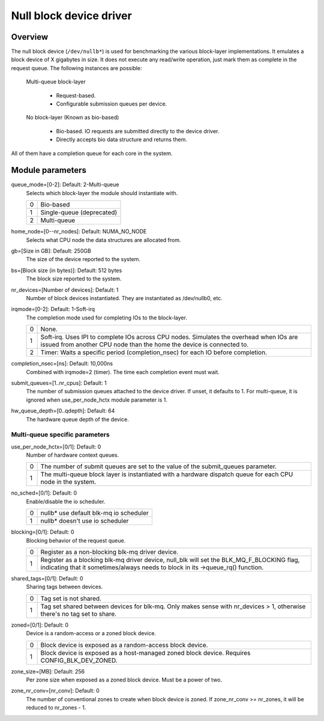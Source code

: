 .. SPDX-License-Identifier: GPL-2.0-only

========================
Null block device driver
========================

Overview
========

The null block device (``/dev/nullb*``) is used for benchmarking the various
block-layer implementations. It emulates a block device of X gigabytes in size.
It does not execute any read/write operation, just mark them as complete in
the request queue. The following instances are possible:

  Multi-queue block-layer

    - Request-based.
    - Configurable submission queues per device.

  No block-layer (Known as bio-based)

    - Bio-based. IO requests are submitted directly to the device driver.
    - Directly accepts bio data structure and returns them.

All of them have a completion queue for each core in the system.

Module parameters
=================

queue_mode=[0-2]: Default: 2-Multi-queue
  Selects which block-layer the module should instantiate with.

  =  ============
  0  Bio-based
  1  Single-queue (deprecated)
  2  Multi-queue
  =  ============

home_node=[0--nr_nodes]: Default: NUMA_NO_NODE
  Selects what CPU node the data structures are allocated from.

gb=[Size in GB]: Default: 250GB
  The size of the device reported to the system.

bs=[Block size (in bytes)]: Default: 512 bytes
  The block size reported to the system.

nr_devices=[Number of devices]: Default: 1
  Number of block devices instantiated. They are instantiated as /dev/nullb0,
  etc.

irqmode=[0-2]: Default: 1-Soft-irq
  The completion mode used for completing IOs to the block-layer.

  =  ===========================================================================
  0  None.
  1  Soft-irq. Uses IPI to complete IOs across CPU nodes. Simulates the overhead
     when IOs are issued from another CPU node than the home the device is
     connected to.
  2  Timer: Waits a specific period (completion_nsec) for each IO before
     completion.
  =  ===========================================================================

completion_nsec=[ns]: Default: 10,000ns
  Combined with irqmode=2 (timer). The time each completion event must wait.

submit_queues=[1..nr_cpus]: Default: 1
  The number of submission queues attached to the device driver. If unset, it
  defaults to 1. For multi-queue, it is ignored when use_per_node_hctx module
  parameter is 1.

hw_queue_depth=[0..qdepth]: Default: 64
  The hardware queue depth of the device.

Multi-queue specific parameters
-------------------------------

use_per_node_hctx=[0/1]: Default: 0
  Number of hardware context queues.

  =  =====================================================================
  0  The number of submit queues are set to the value of the submit_queues
     parameter.
  1  The multi-queue block layer is instantiated with a hardware dispatch
     queue for each CPU node in the system.
  =  =====================================================================

no_sched=[0/1]: Default: 0
  Enable/disable the io scheduler.

  =  ======================================
  0  nullb* use default blk-mq io scheduler
  1  nullb* doesn't use io scheduler
  =  ======================================

blocking=[0/1]: Default: 0
  Blocking behavior of the request queue.

  =  ===============================================================
  0  Register as a non-blocking blk-mq driver device.
  1  Register as a blocking blk-mq driver device, null_blk will set
     the BLK_MQ_F_BLOCKING flag, indicating that it sometimes/always
     needs to block in its ->queue_rq() function.
  =  ===============================================================

shared_tags=[0/1]: Default: 0
  Sharing tags between devices.

  =  ================================================================
  0  Tag set is not shared.
  1  Tag set shared between devices for blk-mq. Only makes sense with
     nr_devices > 1, otherwise there's no tag set to share.
  =  ================================================================

zoned=[0/1]: Default: 0
  Device is a random-access or a zoned block device.

  =  ======================================================================
  0  Block device is exposed as a random-access block device.
  1  Block device is exposed as a host-managed zoned block device. Requires
     CONFIG_BLK_DEV_ZONED.
  =  ======================================================================

zone_size=[MB]: Default: 256
  Per zone size when exposed as a zoned block device. Must be a power of two.

zone_nr_conv=[nr_conv]: Default: 0
  The number of conventional zones to create when block device is zoned.  If
  zone_nr_conv >= nr_zones, it will be reduced to nr_zones - 1.
